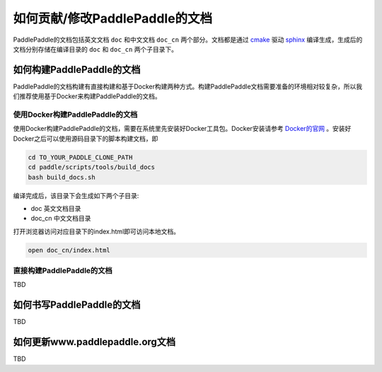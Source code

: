 ###############################
如何贡献/修改PaddlePaddle的文档
###############################

PaddlePaddle的文档包括英文文档 ``doc`` 和中文文档 ``doc_cn`` 两个部分。文档都是通过 `cmake`_ 驱动 `sphinx`_ 编译生成，生成后的文档分别存储在编译目录的 ``doc`` 和 ``doc_cn`` 两个子目录下。


如何构建PaddlePaddle的文档
==========================

PaddlePaddle的文档构建有直接构建和基于Docker构建两种方式。构建PaddlePaddle文档需要准备的环境相对较复杂，所以我们推荐使用基于Docker来构建PaddlePaddle的文档。


使用Docker构建PaddlePaddle的文档
--------------------------------

使用Docker构建PaddlePaddle的文档，需要在系统里先安装好Docker工具包。Docker安装请参考 `Docker的官网 <https://docs.docker.com/>`_ 。安装好Docker之后可以使用源码目录下的脚本构建文档，即

..	code-block:: bash

	cd TO_YOUR_PADDLE_CLONE_PATH
	cd paddle/scripts/tools/build_docs
	bash build_docs.sh

编译完成后，该目录下会生成如下两个子目录\:

* doc 英文文档目录
* doc_cn 中文文档目录

打开浏览器访问对应目录下的index.html即可访问本地文档。

..	code-block:: bash

	open doc_cn/index.html


直接构建PaddlePaddle的文档
--------------------------

TBD

如何书写PaddlePaddle的文档
==========================

TBD

如何更新www.paddlepaddle.org文档
================================

TBD


..	_cmake: https://cmake.org/
..	_sphinx: http://www.sphinx-doc.org/en/1.4.8/